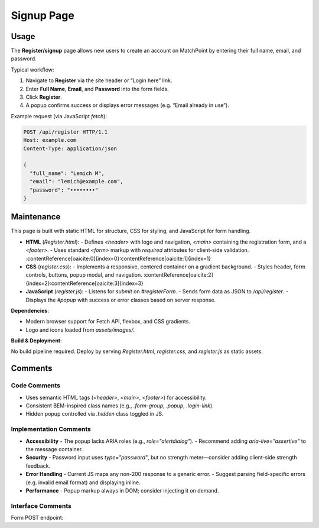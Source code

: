 .. _register-page:

Signup Page
===========================

Usage
-----
The **Register/signup** page allows new users to create an account on MatchPoint by entering their full name, email, and password.  

Typical workflow:

#. Navigate to **Register** via the site header or “Login here” link.  
#. Enter **Full Name**, **Email**, and **Password** into the form fields.  
#. Click **Register**.  
#. A popup confirms success or displays error messages (e.g. “Email already in use”).  

Example request (via JavaScript `fetch`):

.. code-block:: http

   POST /api/register HTTP/1.1
   Host: example.com
   Content-Type: application/json

   {
     "full_name": "Lemich M",
     "email": "lemich@example.com",
     "password": "••••••••"
   }

Maintenance
-----------
This page is built with static HTML for structure, CSS for styling, and JavaScript for form handling.

- **HTML** (`Register.html`):  
  - Defines `<header>` with logo and navigation, `<main>` containing the registration form, and a `<footer>`.  
  - Uses standard `<form>` markup with `required` attributes for client-side validation. :contentReference[oaicite:0]{index=0}:contentReference[oaicite:1]{index=1}  
- **CSS** (`register.css`):  
  - Implements a responsive, centered container on a gradient background.  
  - Styles header, form controls, buttons, popup modal, and navigation. :contentReference[oaicite:2]{index=2}:contentReference[oaicite:3]{index=3}  
- **JavaScript** (`register.js`):  
  - Listens for `submit` on `#registerForm`.  
  - Sends form data as JSON to `/api/register`.  
  - Displays the `#popup` with success or error classes based on server response.  

**Dependencies**:

- Modern browser support for Fetch API, flexbox, and CSS gradients.  
- Logo and icons loaded from `assets/images/`.  

**Build & Deployment**:

No build pipeline required. Deploy by serving `Register.html`, `register.css`, and `register.js` as static assets.

Comments
--------
Code Comments
~~~~~~~~~~~~~
- Uses semantic HTML tags (`<header>`, `<main>`, `<footer>`) for accessibility.  
- Consistent BEM-inspired class names (e.g., `.form-group`, `.popup`, `.login-link`).  
- Hidden popup controlled via `.hidden` class toggled in JS.  

Implementation Comments
~~~~~~~~~~~~~~~~~~~~~~~
- **Accessibility**  
  - The popup lacks ARIA roles (e.g., `role="alertdialog"`).  
  - Recommend adding `aria-live="assertive"` to the message container.  
- **Security**  
  - Password input uses `type="password"`, but no strength meter—consider adding client-side strength feedback.  
- **Error Handling**  
  - Current JS maps any non-200 response to a generic error.  
  - Suggest parsing field-specific errors (e.g. invalid email format) and displaying inline.  
- **Performance**  
  - Popup markup always in DOM; consider injecting it on demand.  

Interface Comments
~~~~~~~~~~~~~~~~~~~
Form POST endpoint:
